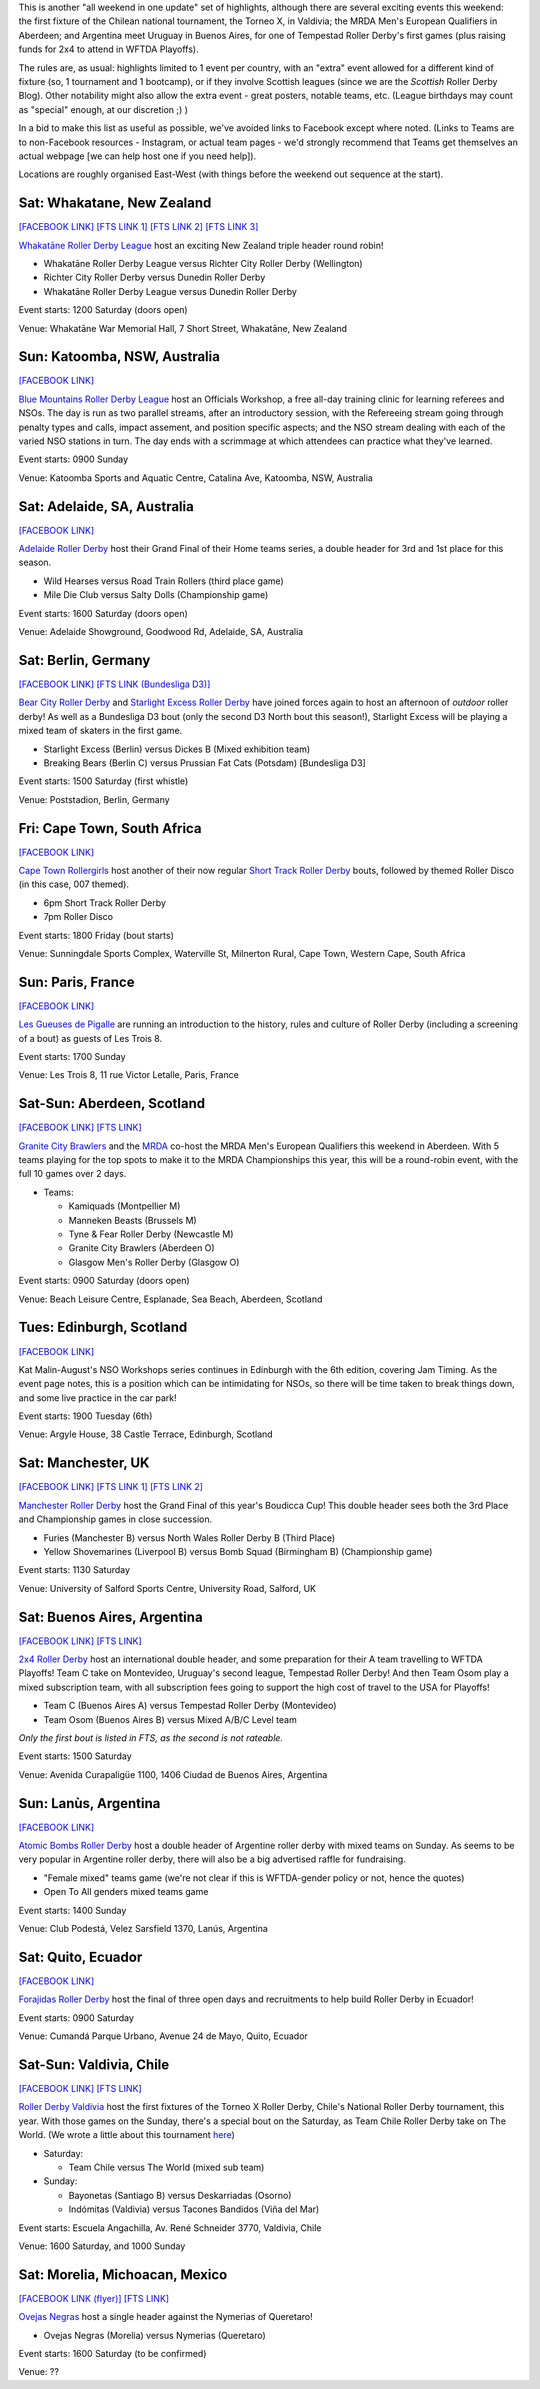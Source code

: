 .. title: Weekend Highlights: 03 August 2019
.. slug: weekendhighlights-03082019
.. date: 2019-07-30 19:00 UTC+01:00
.. tags: weekend highlights, short track roller derby, german roller derby, national tournaments, new zealand roller derby, british roller derby, mrda, mrda european qualifiers, scottish roller derby, australian roller derby, french roller derby, ecuadorian roller derby, argentine roller derby, mexican roller derby, south african roller derby, boudicca cup, chilean roller derby, torneo x roller derby
.. category:
.. link:
.. description:
.. type: text
.. author: aoanla

This is another "all weekend in one update" set of highlights, although there are several exciting events this weekend: the first fixture of the Chilean national tournament, the Torneo X, in Valdivia; the MRDA Men's European Qualifiers in Aberdeen; and Argentina meet Uruguay in Buenos Aires, for one of Tempestad Roller Derby's first games (plus raising funds for 2x4 to attend in WFTDA Playoffs).

The rules are, as usual: highlights limited to 1 event per country, with an "extra" event allowed for a different kind of fixture
(so, 1 tournament and 1 bootcamp), or if they involve Scottish leagues (since we are the *Scottish* Roller Derby Blog).
Other notability might also allow the extra event - great posters, notable teams, etc. (League birthdays may count as "special" enough, at our discretion ;) )

In a bid to make this list as useful as possible, we've avoided links to Facebook except where noted.
(Links to Teams are to non-Facebook resources - Instagram, or actual team pages - we'd strongly recommend that Teams
get themselves an actual webpage [we can help host one if you need help]).

Locations are roughly organised East-West (with things before the weekend out sequence at the start).

.. image:: /images/2019/07/03Aug-wkly-map.png
  :alt: Map of all events (coded by type)
  :width: 100 %

.. TEASER_END


Sat: Whakatane, New Zealand
--------------------------------

`[FACEBOOK LINK]`__
`[FTS LINK 1]`__
`[FTS LINK 2]`__
`[FTS LINK 3]`__

.. __: https://www.facebook.com/events/2237799902999136/
.. __: http://www.flattrackstats.com/node/110330
.. __: http://www.flattrackstats.com/bouts/111037/overview
.. __: http://www.flattrackstats.com/bouts/111038/overview


`Whakatāne Roller Derby League`_ host an exciting New Zealand triple header round robin!

.. _Whakatāne Roller Derby League: https://www.instagram.com/whakatanerollerderby/

- Whakatāne Roller Derby League versus Richter City Roller Derby (Wellington)
- Richter City Roller Derby versus Dunedin Roller Derby
- Whakatāne Roller Derby League versus Dunedin Roller Derby

Event starts: 1200 Saturday (doors open)

Venue: Whakatāne War Memorial Hall, 7 Short Street, Whakatāne, New Zealand

Sun: Katoomba, NSW, Australia
--------------------------------

`[FACEBOOK LINK]`__

.. __: https://www.facebook.com/events/350490798976055/


`Blue Mountains Roller Derby League`_ host an Officials Workshop, a free all-day training clinic for learning referees and NSOs. The day is run
as two parallel streams, after an introductory session, with the Refereeing stream going through penalty types and calls, impact assement, and position specific aspects; and the NSO stream dealing with each of the varied NSO stations in turn.  The day ends with a scrimmage at which attendees can practice what they've learned.

.. _Blue Mountains Roller Derby League: http://bluemountainsrollerderby.com/

Event starts: 0900 Sunday

Venue: Katoomba Sports and Aquatic Centre, Catalina Ave, Katoomba, NSW,  Australia

Sat: Adelaide, SA, Australia
--------------------------------

`[FACEBOOK LINK]`__

.. __: https://www.facebook.com/events/523514478167711/


`Adelaide Roller Derby`_ host their Grand Final of their Home teams series, a double header for 3rd and 1st place for this season.

.. _Adelaide Roller Derby: http://adelaiderollerderby.com.au/

- Wild Hearses versus Road Train Rollers (third place game)
- Mile Die Club versus Salty Dolls (Championship game)

Event starts: 1600 Saturday (doors open)

Venue: Adelaide Showground, Goodwood Rd, Adelaide, SA, Australia


Sat: Berlin, Germany
--------------------------------

`[FACEBOOK LINK]`__
`[FTS LINK (Bundesliga D3)]`__

.. __: https://www.facebook.com/events/358874728099895/
.. __: http://www.flattrackstats.com/tournaments/107937


`Bear City Roller Derby`_ and `Starlight Excess Roller Derby`_ have joined forces again to host an afternoon of *outdoor* roller derby! As well as a Bundesliga D3 bout (only the second D3 North bout this season!), Starlight Excess will be playing a mixed team of skaters in the first game.

.. _Bear City Roller Derby: http://bearcityrollerderby.com/
.. _Starlight Excess Roller Derby: https://www.instagram.com/starlightexcess.rollerderby/

- Starlight Excess (Berlin) versus Dickes B (Mixed exhibition team)
- Breaking Bears (Berlin C) versus Prussian Fat Cats (Potsdam) [Bundesliga D3]

Event starts: 1500 Saturday (first whistle)

Venue: Poststadion, Berlin, Germany


Fri: Cape Town, South Africa
--------------------------------

`[FACEBOOK LINK]`__

.. __: https://www.facebook.com/events/441211876605021/


`Cape Town Rollergirls`_ host another of their now regular `Short Track Roller Derby`_ bouts, followed by themed Roller Disco (in this case, 007 themed).

.. _Cape Town Rollergirls: http://www.capetownrollergirls.com/
.. _Short Track Roller Derby: https://rollaskateclub.com/short-track-roller-derby-resources/

- 6pm Short Track Roller Derby
- 7pm Roller Disco

Event starts: 1800 Friday (bout starts)

Venue: Sunningdale Sports Complex, Waterville St, Milnerton Rural, Cape Town, Western Cape, South Africa

Sun: Paris, France
--------------------------------

`[FACEBOOK LINK]`__

.. __: https://www.facebook.com/events/2300728923296472/

`Les Gueuses de Pigalle`_ are running an introduction to the history, rules and culture of Roller Derby (including a screening of a bout) as guests of Les Trois 8.

.. _Les Gueuses de Pigalle: http://www.parishockeyclub.fr/

Event starts: 1700 Sunday

Venue: Les Trois 8, 11 rue Victor Letalle, Paris, France


Sat-Sun: Aberdeen, Scotland
--------------------------------

`[FACEBOOK LINK]`__
`[FTS LINK]`__

.. __: https://www.facebook.com/events/417999802092012/
.. __: http://www.flattrackstats.com/tournaments/110968/overview


`Granite City Brawlers`_ and the `MRDA`_ co-host the MRDA Men's European Qualifiers this weekend in Aberdeen. With 5 teams playing for the top spots to make it to the MRDA Championships this year, this will be a round-robin event, with the full 10 games over 2 days.

.. _Granite City Brawlers: http://www.granitecitybrawlers.com/
.. _MRDA: https://mrda.org/

- Teams:

  - Kamiquads (Montpellier M)
  - Manneken Beasts (Brussels M)
  - Tyne & Fear Roller Derby (Newcastle M)
  - Granite City Brawlers (Aberdeen O)
  - Glasgow Men's Roller Derby (Glasgow O)

Event starts: 0900 Saturday (doors open)

Venue: Beach Leisure Centre, Esplanade, Sea Beach, Aberdeen, Scotland

Tues: Edinburgh, Scotland
--------------------------------

`[FACEBOOK LINK]`__

.. __: https://www.facebook.com/events/803468280054840/

Kat Malin-August's NSO Workshops series continues in Edinburgh with the 6th edition, covering Jam Timing. As the event page notes, this is a position which can be intimidating for NSOs, so there will be time taken to break things down, and some live practice in the car park!

Event starts: 1900 Tuesday (6th)

Venue: Argyle House, 38 Castle Terrace, Edinburgh, Scotland

Sat: Manchester, UK
--------------------------------

`[FACEBOOK LINK]`__
`[FTS LINK 1]`__
`[FTS LINK 2]`__

.. __: https://www.facebook.com/events/469869340440684/
.. __: http://www.flattrackstats.com/bouts/111039/overview
.. __: http://www.flattrackstats.com/bouts/111040/overview


`Manchester Roller Derby`_ host the Grand Final of this year's Boudicca Cup! This double header sees both the 3rd Place and Championship games in close succession.

.. _Manchester Roller Derby: https://www.manchesterrollerderby.org/

- Furies (Manchester B) versus North Wales Roller Derby B (Third Place)
- Yellow Shovemarines (Liverpool B) versus Bomb Squad (Birmingham B) (Championship game)

Event starts: 1130 Saturday

Venue: University of Salford Sports Centre, University Road, Salford, UK


Sat: Buenos Aires, Argentina
--------------------------------

`[FACEBOOK LINK]`__
`[FTS LINK]`__

.. __:  https://www.facebook.com/events/390803674878016/
.. __: http://www.flattrackstats.com/node/111007


`2x4 Roller Derby`_ host an international double header, and some preparation for their A team travelling to WFTDA Playoffs! Team C take on Montevideo, Uruguay's second league, Tempestad Roller Derby! And then Team Osom play a mixed subscription team, with all subscription fees going to support the high cost of travel to the USA for Playoffs!

.. _2x4 Roller Derby: https://www.instagram.com/2x4rd/

- Team C (Buenos Aires A) versus Tempestad Roller Derby (Montevideo)
- Team Osom (Buenos Aires B) versus Mixed A/B/C Level team

*Only the first bout is listed in FTS, as the second is not rateable.*

Event starts: 1500 Saturday

Venue: Avenida Curapaligüe 1100, 1406 Ciudad de Buenos Aires, Argentina

Sun: Lanùs, Argentina
--------------------------------

`[FACEBOOK LINK]`__

.. __: https://www.facebook.com/events/489882785107196/

`Atomic Bombs Roller Derby`_ host a double header of Argentine roller derby with mixed teams on Sunday. As seems to be very popular in Argentine roller derby, there will also be a big advertised raffle for fundraising.

.. _Atomic Bombs Roller Derby:

- "Female mixed" teams game (we're not clear if this is WFTDA-gender policy or not, hence the quotes)
- Open To All genders mixed teams game

Event starts: 1400 Sunday

Venue: Club Podestá, Velez Sarsfield 1370, Lanús, Argentina


Sat: Quito, Ecuador
--------------------------------

`[FACEBOOK LINK]`__

.. __: https://www.facebook.com/events/356127068372629/


`Forajidas Roller Derby`_ host the final of three open days and recruitments to help build Roller Derby in Ecuador!

.. _Forajidas Roller Derby: https://www.instagram.com/forajidasrollerderby/

Event starts: 0900 Saturday

Venue: Cumandá Parque Urbano, Avenue 24 de Mayo, Quito, Ecuador



Sat-Sun: Valdivia, Chile
--------------------------------

`[FACEBOOK LINK]`__
`[FTS LINK]`__

.. __: https://www.facebook.com/events/410933159769170/
.. __: http://www.flattrackstats.com/tournaments/111044/overview


`Roller Derby Valdivia`_ host the first fixtures of the Torneo X Roller Derby, Chile's National Roller Derby tournament, this year.
With those games on the Sunday, there's a special bout on the Saturday, as Team Chile Roller Derby take on The World. (We wrote a little about this tournament `here`_)

.. _Roller Derby Valdivia: https://www.instagram.com/rollerderbyvaldivia/

.. _here: https://www.scottishrollerderbyblog.com/posts/2019/07/chile2019/

- Saturday:

  - Team Chile versus The World (mixed sub team)

- Sunday:

  - Bayonetas (Santiago B) versus Deskarriadas (Osorno)
  - Indómitas (Valdivia) versus Tacones Bandidos (Viña del Mar)

Event starts: Escuela Angachilla, Av. René Schneider 3770, Valdivia, Chile

Venue: 1600 Saturday, and 1000 Sunday


Sat: Morelia, Michoacan, Mexico
--------------------------------

`[FACEBOOK LINK (flyer)]`__
`[FTS LINK]`__

.. __: https://www.facebook.com/OvejasNegrasRD/photos/a.426335107464784/2164236610341283/?type=3
.. __: http://www.flattrackstats.com/bouts/111036/overview


`Ovejas Negras`_ host a single header against the Nymerias of Queretaro!

.. _Ovejas Negras: https://www.instagram.com/ovejasnegrasrollerderby/

- Ovejas Negras (Morelia) versus Nymerias (Queretaro)

Event starts: 1600 Saturday (to be confirmed)

Venue: ??

..
  Sat-Sun:
  --------------------------------

  `[FACEBOOK LINK]`__
  `[FTS LINK]`__

  .. __:
  .. __:


  `name`_ .

  .. _name:

  -

  Event starts:

  Venue:
